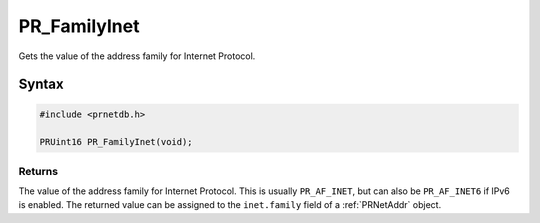 PR_FamilyInet
=============

Gets the value of the address family for Internet Protocol.


Syntax
------

.. code::

   #include <prnetdb.h>

   PRUint16 PR_FamilyInet(void);


Returns
~~~~~~~

The value of the address family for Internet Protocol. This is usually
``PR_AF_INET``, but can also be ``PR_AF_INET6`` if IPv6 is enabled. The
returned value can be assigned to the ``inet.family`` field of a
:ref:`PRNetAddr` object.
